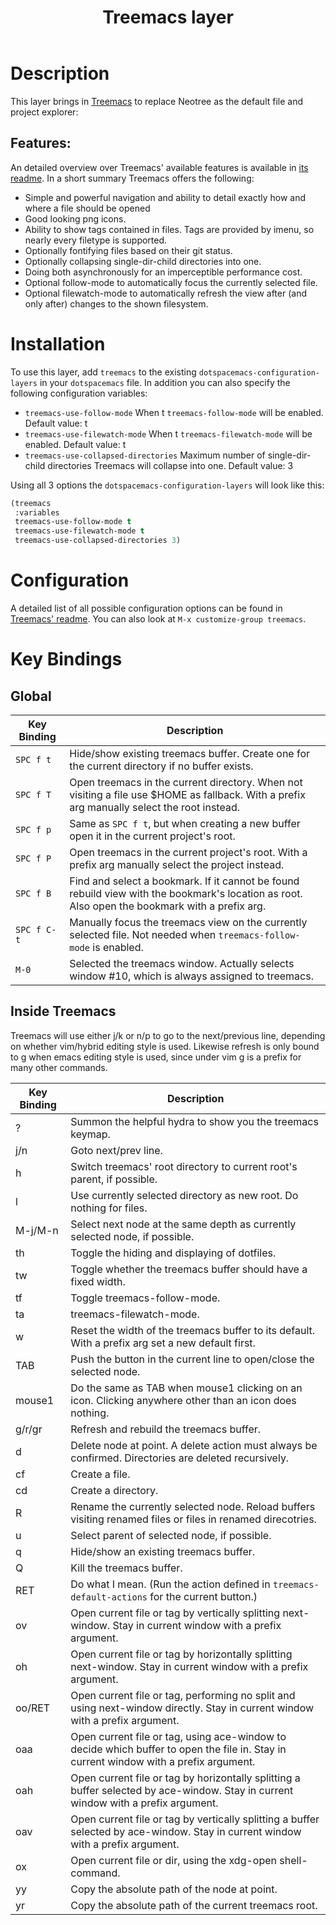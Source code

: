#+TITLE: Treemacs layer

* Table of Contents                                         :TOC_4_gh:noexport:
- [[#description][Description]]
  - [[#features][Features:]]
- [[#installation][Installation]]
- [[#configuration][Configuration]]
- [[#key-bindings][Key Bindings]]
  - [[#global][Global]]
  - [[#inside-treemacs][Inside Treemacs]]

* Description
This layer brings in [[https://github.com/Alexander-Miller/treemacs][Treemacs]] to replace Neotree as the default file and project explorer:

[[file:img/treemacs.png]]

** Features:
An detailed overview over Treemacs' available features is available in [[https://github.com/Alexander-Miller/treemacs#detailed-feature-list][its readme]]. In a short summary Treemacs offers
the following:

 * Simple and powerful navigation and ability to detail exactly how and where a file should be opened
 * Good looking png icons.
 * Ability to show tags contained in files. Tags are provided by imenu, so nearly every filetype is supported.
 * Optionally fontifying files based on their git status.
 * Optionally collapsing single-dir-child directories into one.
 * Doing both asynchronously for an imperceptible performance cost.
 * Optional follow-mode to automatically focus the currently selected file.
 * Optional filewatch-mode to automatically refresh the view after (and only after) changes to the shown filesystem.

* Installation
To use this layer, add =treemacs= to the existing =dotspacemacs-configuration-layers= in your =dotspacemacs= file.
In addition you can also specify the following configuration variables:

 * =treemacs-use-follow-mode=
   When t =treemacs-follow-mode= will be enabled.
   Default value: t
 * =treemacs-use-filewatch-mode=
   When t =treemacs-filewatch-mode= will be enabled.
   Default value: t
 * =treemacs-use-collapsed-directories=
   Maximum number of single-dir-child directories Treemacs will collapse into one.
   Default value: 3

 Using all 3 options the =dotspacemacs-configuration-layers= will look like this:

#+BEGIN_SRC emacs-lisp
  (treemacs
   :variables
   treemacs-use-follow-mode t
   treemacs-use-filewatch-mode t
   treemacs-use-collapsed-directories 3)
#+END_SRC

* Configuration
A detailed list of all possible configuration options can be found in [[https://github.com/Alexander-Miller/treemacs#configuration][Treemacs' readme]]. You can also look at
~M-x customize-group treemacs~.

* Key Bindings
** Global

| Key Binding | Description                                                                                                                                    |
|-------------+------------------------------------------------------------------------------------------------------------------------------------------------|
| ~SPC f t~   | Hide/show existing treemacs buffer. Create one for the current directory if no buffer exists.                                                  |
| ~SPC f T~   | Open treemacs in the current directory. When not visiting a file use $HOME as fallback. With a prefix arg manually select the root instead.    |
| ~SPC f p~   | Same as ~SPC f t~, but when creating a new buffer open it in the current project's root.                                                       |
| ~SPC f P~   | Open treemacs in the current project's root. With a prefix arg manually select the project instead.                                            |
| ~SPC f B~   | Find and select a bookmark. If it cannot be found rebuild view with the bookmark's location as root. Also open the bookmark with a prefix arg. |
| ~SPC f C-t~ | Manually focus the treemacs view on the currently selected file. Not needed when =treemacs-follow-mode= is enabled.                            |
| ~M-0~       | Selected the treemacs window. Actually selects window #10, which is always assigned to treemacs.                                               |

** Inside Treemacs
Treemacs will use either j/k or n/p to go to the next/previous line, depending on whether vim/hybrid editing style is used.
Likewise refresh is only bound to g when emacs editing style is used, since under vim g is a prefix for many other commands.

| Key Binding | Description                                                                                                                           |
|-------------+---------------------------------------------------------------------------------------------------------------------------------------|
| ?           | Summon the helpful hydra to show you the treemacs keymap.                                                                             |
| j/n         | Goto next/prev line.                                                                                                                  |
| h           | Switch treemacs' root directory to current root's parent, if possible.                                                                |
| l           | Use currently selected directory as new root. Do nothing for files.                                                                   |
| M-j/M-n     | Select next node at the same depth as currently selected node, if possible.                                                           |
| th          | Toggle the hiding and displaying of dotfiles.                                                                                         |
| tw          | Toggle whether the treemacs buffer should have a fixed width.                                                                         |
| tf          | Toggle treemacs-follow-mode.                                                                                                          |
| ta          | treemacs-filewatch-mode.                                                                                                              |
| w           | Reset the width of the treemacs buffer to its default. With a prefix arg set a new default first.                                     |
| TAB         | Push the button in the current line to open/close the selected node.                                                                  |
| mouse1      | Do the same as TAB when mouse1 clicking on an icon. Clicking anywhere other than an icon does nothing.                                |
| g/r/gr      | Refresh and rebuild the treemacs buffer.                                                                                              |
| d           | Delete node at point. A delete action must always be confirmed. Directories are deleted recursively.                                  |
| cf          | Create a file.                                                                                                                        |
| cd          | Create a directory.                                                                                                                   |
| R           | Rename the currently selected node. Reload buffers visiting renamed files or files in renamed direcotries.                            |
| u           | Select parent of selected node, if possible.                                                                                          |
| q           | Hide/show an existing treemacs buffer.                                                                                                |
| Q           | Kill the treemacs buffer.                                                                                                             |
| RET         | Do what I mean. (Run the action defined in ~treemacs-default-actions~ for the current button.)                                        |
| ov          | Open current file or tag by vertically splitting next-window. Stay in current window with a prefix argument.                          |
| oh          | Open current file or tag by horizontally splitting next-window. Stay in current window with a prefix argument.                        |
| oo/RET      | Open current file or tag, performing no split and using next-window directly. Stay in current window with a prefix argument.          |
| oaa         | Open current file or tag, using ace-window to decide which buffer to open the file in. Stay in current window with a prefix argument. |
| oah         | Open current file or tag by horizontally splitting a buffer selected by ace-window. Stay in current window with a prefix argument.    |
| oav         | Open current file or tag by vertically splitting a buffer selected by ace-window. Stay in current window with a prefix argument.      |
| ox          | Open current file or dir, using the xdg-open shell-command.                                                                           |
| yy          | Copy the absolute path of the node at point.                                                                                          |
| yr          | Copy the absolute path of the current treemacs root.                                                                                  |
